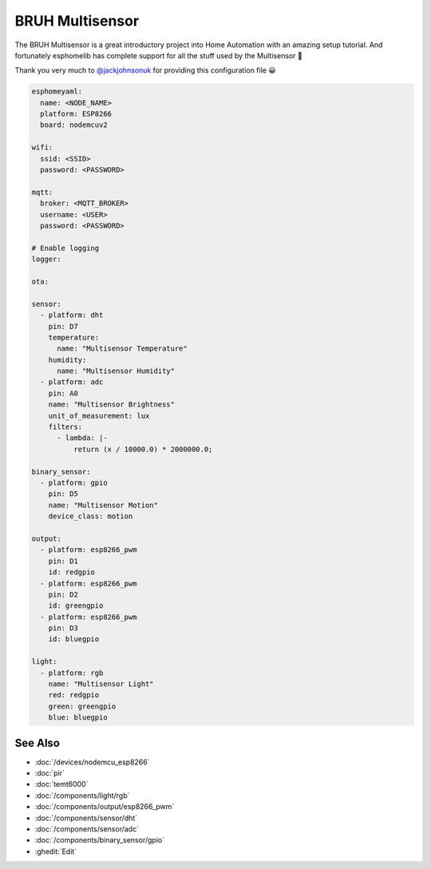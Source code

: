 BRUH Multisensor
================

.. seo::
    :description: Instructions for re-creating a BRUH multisensor using esphomelib.
    :image: bruh.png

The BRUH Multisensor is a great introductory project into Home Automation with an
amazing setup tutorial. And fortunately esphomelib has complete support for all the
stuff used by the Multisensor 🎉

.. raw:: html

    <iframe width="560" height="315" src="https://www.youtube.com/embed/jpjfVc-9IrQ" frameborder="0" allow="autoplay; encrypted-media" allowfullscreen></iframe>

Thank you very much to `@jackjohnsonuk <https://github.com/jackjohnsonuk>`__ for providing this
configuration file 😀

.. code-block:: yaml

    esphomeyaml:
      name: <NODE_NAME>
      platform: ESP8266
      board: nodemcuv2

    wifi:
      ssid: <SSID>
      password: <PASSWORD>

    mqtt:
      broker: <MQTT_BROKER>
      username: <USER>
      password: <PASSWORD>

    # Enable logging
    logger:

    ota:

    sensor:
      - platform: dht
        pin: D7
        temperature:
          name: "Multisensor Temperature"
        humidity:
          name: "Multisensor Humidity"
      - platform: adc
        pin: A0
        name: "Multisensor Brightness"
        unit_of_measurement: lux
        filters:
          - lambda: |-
              return (x / 10000.0) * 2000000.0;

    binary_sensor:
      - platform: gpio
        pin: D5
        name: "Multisensor Motion"
        device_class: motion

    output:
      - platform: esp8266_pwm
        pin: D1
        id: redgpio
      - platform: esp8266_pwm
        pin: D2
        id: greengpio
      - platform: esp8266_pwm
        pin: D3
        id: bluegpio

    light:
      - platform: rgb
        name: "Multisensor Light"
        red: redgpio
        green: greengpio
        blue: bluegpio


See Also
--------

- :doc:`/devices/nodemcu_esp8266`
- :doc:`pir`
- :doc:`temt6000`
- :doc:`/components/light/rgb`
- :doc:`/components/output/esp8266_pwm`
- :doc:`/components/sensor/dht`
- :doc:`/components/sensor/adc`
- :doc:`/components/binary_sensor/gpio`
- :ghedit:`Edit`

.. disqus::
